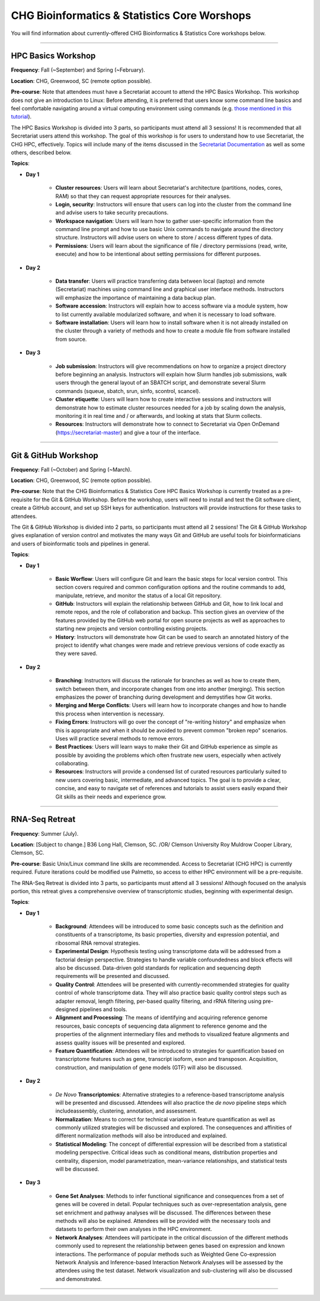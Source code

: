 CHG Bioinformatics & Statistics Core Worshops
################

You will find information about currently-offered CHG Bioinformatics & Statistics Core workshops below.

----

HPC Basics Workshop
--------------------

**Frequency**: Fall (~September) and Spring (~February).

**Location**: CHG, Greenwood, SC (remote option possible).

**Pre-course**: Note that attendees must have a Secretariat account to attend the HPC Basics Workshop. This workshop does not give an introduction to Linux: Before attending, it is preferred that users know some command line basics and feel comfortable navigating around a virtual computing environment using commands (e.g. `those mentioned in this tutorial`_). 

The HPC Basics Workshop is divided into 3 parts, so participants must attend all 3 sessions! It is recommended that all Secretariat users attend this workshop. The goal of this workshop is for users to understand how to use Secretariat, the CHG HPC, effectively. Topics will include many of the items discussed in the `Secretariat Documentation`_ as well as some others, described below.

**Topics**:

- **Day 1**
   
   - **Cluster resources**: Users will learn about Secretariat's architecture (partitions, nodes, cores, RAM) so that they can request appropriate resources for their analyses.
   
   - **Login, security**: Instructors will ensure that users can log into the cluster from the command line and advise users to take security precautions.
   
   - **Workspace navigation**: Users will learn how to gather user-specific information from the command line prompt and how to use basic Unix commands to navigate around the directory structure. Instructors will advise users on where to store / access different types of data.
   
   - **Permissions**: Users will learn about the significance of file / directory permissions (read, write, execute) and how to be intentional about setting permissions for different purposes.

- **Day 2**
   
   - **Data transfer**: Users will practice transferring data between local (laptop) and remote (Secretariat) machines using command line and graphical user interface methods. Instructors will emphasize the importance of maintaining a data backup plan.
   
   - **Software accession**: Instructors will explain how to access software via a module system, how to list currently available modularized software, and when it is necessary to load software.
   
   - **Software installation**: Users will learn how to install software when it is not already installed on the cluster through a variety of methods and how to create a module file from software installed from source.

- **Day 3**
   
   - **Job submission**: Instructors will give recommendations on how to organize a project directory before beginning an analysis. Instructors will explain how Slurm handles job submissions, walk users through the general layout of an SBATCH script, and demonstrate several Slurm commands (squeue, sbatch, srun, sinfo, scontrol, scancel).
   
   - **Cluster etiquette**: Users will learn how to create interactive sessions and instructors will demonstrate how to estimate cluster resources needed for a job by scaling down the analysis, monitoring it in real time and / or afterwards, and looking at stats that Slurm collects.
   
   - **Resources**: Instructors will demonstrate how to connect to Secretariat via Open OnDemand (https://secretariat-master) and give a tour of the interface.

----

Git & GitHub Workshop
---------------------

**Frequency**: Fall (~October) and Spring (~March).

**Location**: CHG, Greenwood, SC (remote option possible).

**Pre-course**: Note that the CHG Bioinformatics & Statistics Core HPC Basics Workshop is currently treated as a pre-requisite for the Git & GitHub Workshop. Before the workshop, users will need to install and test the Git software client, create a GitHub account, and set up SSH keys for authentication. Instructors will provide instructions for these tasks to attendees.

The Git & GitHub Workshop is divided into 2 parts, so participants must attend all 2 sessions! The Git & GitHub Workshop gives explanation of version control and motivates the many ways Git and GitHub are useful tools for bioinformaticians and users of bioinformatic tools and pipelines in general.

**Topics**:

- **Day 1**
   
   - **Basic Worflow**: Users will configure Git and learn the basic steps for local version control. This section covers required and common configuration options and the routine commands to add, manipulate, retrieve, and monitor the status of a local Git repository.
   
   - **GitHub**: Instructors will explain the relationship between GitHub and Git, how to link local and remote repos, and the role of collaboration and backup. This section gives an overview of the features provided by the GitHub web portal for open source projects as well as approaches to starting new projects and version controlling existing projects.
   
   - **History**: Instructors will demonstrate how Git can be used to search an annotated history of the project to identify what changes were made and retrieve previous versions of code exactly as they were saved.

- **Day 2**
   
   - **Branching**: Instructors will discuss the rationale for branches as well as how to create them, switch between them, and incorporate changes from one into another (merging). This section emphasizes the power of branching during development and demystifies how Git works.
   
   - **Merging and Merge Conflicts**: Users will learn how to incorporate changes and how to handle this process when intervention is necessary.
   
   - **Fixing Errors**: Instructors will go over the concept of "re-writing history" and emphasize when this is appropriate and when it should be avoided to prevent common "broken repo" scenarios. Uses will practice several methods to remove errors.
   
   - **Best Practices**: Users will learn ways to make their Git and GitHub experience as simple as possible by avoiding the problems which often frustrate new users, especially when actively collaborating.
   
   - **Resources**: Instructors will provide a condensed list of curated resources particularly suited to new users covering basic, intermediate, and advanced topics. The goal is to provide a clear, concise, and easy to navigate set of references and tutorials to assist users easily expand their Git skills as their needs and experience grow.

----

RNA-Seq Retreat
---------------

.. image:: ../_static/images/icon_rnaseq-retreat.png
   :width: 2705 px
   :height: 1028 px
   :scale: 20%
   :alt: 2023 CHG-BSL RNA-Seq Retreat Logo
   :target: https://scienceweb.clemson.edu/chg/wp-content/uploads/sites/4/2023/10/The-Transcript-Fall-2023.pdf

**Frequency**: Summer (July).

**Location**: [Subject to change.] B36 Long Hall, Clemson, SC. /OR/ Clemson University Roy Muldrow Cooper Library, Clemson, SC.

**Pre-course**: Basic Unix/Linux command line skills are recommended. Access to Secretariat (CHG HPC) is currently required. Future iterations could be modified use Palmetto, so access to either HPC environment will be a pre-requisite.

The RNA-Seq Retreat is divided into 3 parts, so participants must attend all 3 sessions! Although focused on the analysis portion, this retreat gives a comprehensive overview of transcriptomic studies, beginning with experimental design.

**Topics**:

- **Day 1**

   - **Background**: Attendees will be introduced to some basic concepts such as the definition and constituents of a transcriptome, its basic properties, diversity and expression potential, and ribosomal RNA removal strategies.
   
   - **Experimental Design**: Hypothesis testing using transcriptome data will be addressed from a factorial design perspective. Strategies to handle variable confoundedness and block effects will also be discussed. Data-driven gold standards for replication and sequencing depth requirements will be presented and discussed.
   
   - **Quality Control**: Attendees will be presented with currently-recommended strategies for quality control of whole transcriptome data. They will also practice basic quality control steps such as adapter removal, length filtering, per-based quality filtering, and rRNA filtering using pre-designed pipelines and tools.
   
   - **Alignment and Processing**: The means of identifying and acquiring reference genome resources, basic concepts of sequencing data alignment to reference genome and the properties of the alignment intermediary files and methods to visualized feature alignments and assess quality issues will be presented and explored.
   
   - **Feature Quantification**: Attendees will be introduced to strategies for quantification based on transcriptome features such as gene, transcript isoform, exon and transposon. Acquisition, construction, and manipulation of gene models (GTF) will also be discussed.
   
- **Day 2**

   - *De Novo* **Transcriptomics**: Alternative strategies to a reference-based transcriptome analysis will be presented and discussed. Attendees will also practice the *de novo* pipeline steps which includeassembly, clustering, annotation, and assessment.
   
   - **Normalization**: Means to correct for technical variation in feature quantification as well as commonly utilized strategies will be discussed and explored. The consequences and affinities of different normalization methods will also be introduced and explained.
   
   - **Statistical Modeling**: The concept of differential expression will be described from a statistical modeling perspective. Critical ideas such as conditional means, distribution properties and centrality, dispersion, model parametrization, mean-variance relationships, and statistical tests will be discussed.

- **Day 3**
   
   - **Gene Set Analyses**: Methods to infer functional significance and consequences from a set of genes will be covered in detail. Popular techniques such as over-representation analysis, gene set enrichment and pathway analyses will be discussed. The differences between these methods will also be explained. Attendees will be provided with the necessary tools and datasets to perform their own analyses in the HPC environment.
   
   - **Network Analyses**: Attendees will participate in the critical discussion of the different methods commonly used to represent the relationship between genes based on expression and known interactions. The performance of popular methods such as Weighted Gene Co-expression Network Analysis and Inference-based Interaction Network Analyses will be assessed by the attendees using the test dataset. Network visualization and sub-clustering will also be discussed and demonstrated.

----

.. _Secretariat Documentation: https://secretariat.readthedocs.io/en/latest
.. _those mentioned in this tutorial: https://www.chm.bris.ac.uk/unix/unix1.html

